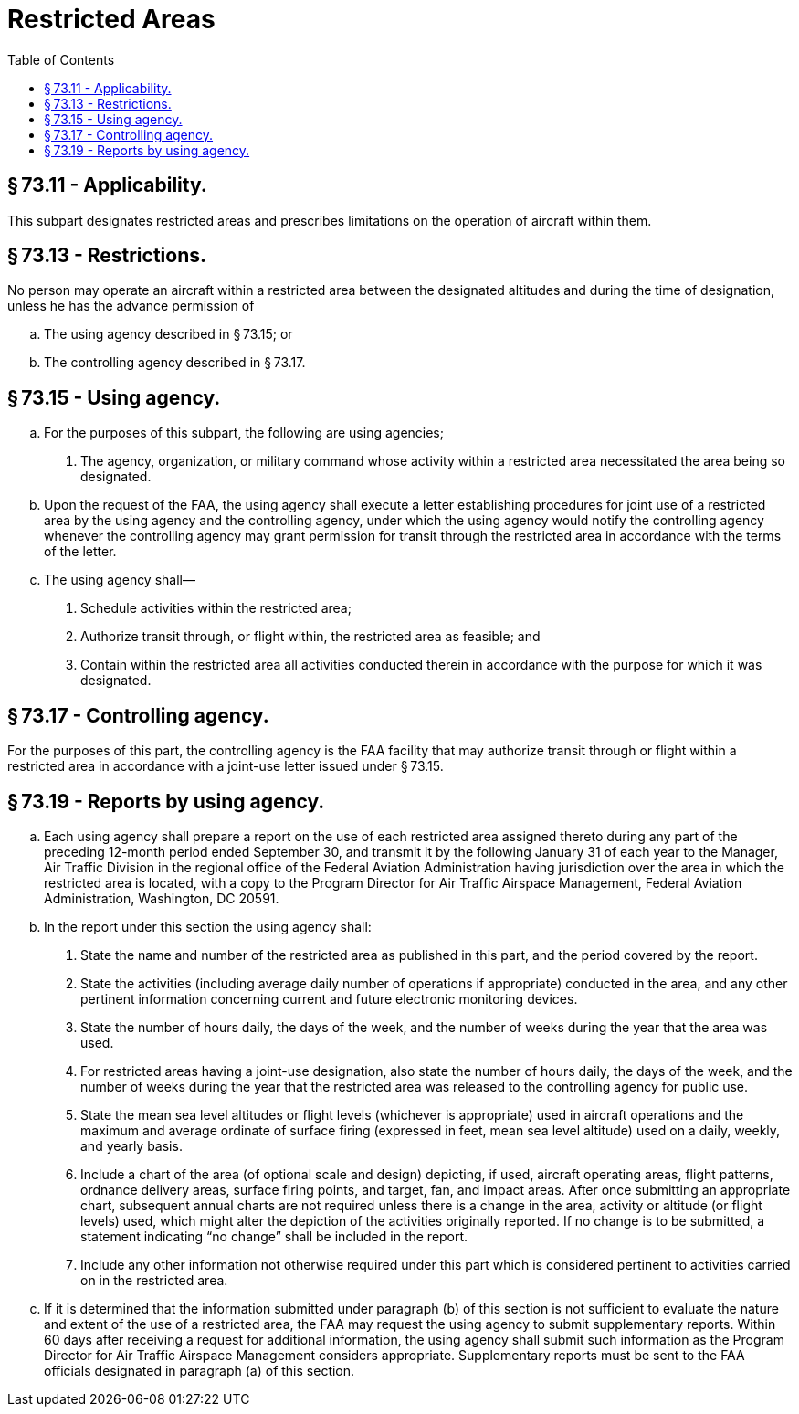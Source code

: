 # Restricted Areas
:toc:

## § 73.11 - Applicability.

This subpart designates restricted areas and prescribes limitations on the operation of aircraft within them.

## § 73.13 - Restrictions.

No person may operate an aircraft within a restricted area between the designated altitudes and during the time of designation, unless he has the advance permission of

[loweralpha]
. The using agency described in § 73.15; or
. The controlling agency described in § 73.17.

## § 73.15 - Using agency.

[loweralpha]
. For the purposes of this subpart, the following are using agencies;
[arabic]
.. The agency, organization, or military command whose activity within a restricted area necessitated the area being so designated.
. Upon the request of the FAA, the using agency shall execute a letter establishing procedures for joint use of a restricted area by the using agency and the controlling agency, under which the using agency would notify the controlling agency whenever the controlling agency may grant permission for transit through the restricted area in accordance with the terms of the letter.
. The using agency shall—
[arabic]
.. Schedule activities within the restricted area;
.. Authorize transit through, or flight within, the restricted area as feasible; and
.. Contain within the restricted area all activities conducted therein in accordance with the purpose for which it was designated.

## § 73.17 - Controlling agency.

For the purposes of this part, the controlling agency is the FAA facility that may authorize transit through or flight within a restricted area in accordance with a joint-use letter issued under § 73.15.

## § 73.19 - Reports by using agency.

[loweralpha]
. Each using agency shall prepare a report on the use of each restricted area assigned thereto during any part of the preceding 12-month period ended September 30, and transmit it by the following January 31 of each year to the Manager, Air Traffic Division in the regional office of the Federal Aviation Administration having jurisdiction over the area in which the restricted area is located, with a copy to the Program Director for Air Traffic Airspace Management, Federal Aviation Administration, Washington, DC 20591.
. In the report under this section the using agency shall:
[arabic]
.. State the name and number of the restricted area as published in this part, and the period covered by the report.
.. State the activities (including average daily number of operations if appropriate) conducted in the area, and any other pertinent information concerning current and future electronic monitoring devices.
.. State the number of hours daily, the days of the week, and the number of weeks during the year that the area was used.
.. For restricted areas having a joint-use designation, also state the number of hours daily, the days of the week, and the number of weeks during the year that the restricted area was released to the controlling agency for public use.
.. State the mean sea level altitudes or flight levels (whichever is appropriate) used in aircraft operations and the maximum and average ordinate of surface firing (expressed in feet, mean sea level altitude) used on a daily, weekly, and yearly basis.
              
.. Include a chart of the area (of optional scale and design) depicting, if used, aircraft operating areas, flight patterns, ordnance delivery areas, surface firing points, and target, fan, and impact areas. After once submitting an appropriate chart, subsequent annual charts are not required unless there is a change in the area, activity or altitude (or flight levels) used, which might alter the depiction of the activities originally reported. If no change is to be submitted, a statement indicating “no change” shall be included in the report.
.. Include any other information not otherwise required under this part which is considered pertinent to activities carried on in the restricted area.
. If it is determined that the information submitted under paragraph (b) of this section is not sufficient to evaluate the nature and extent of the use of a restricted area, the FAA may request the using agency to submit supplementary reports. Within 60 days after receiving a request for additional information, the using agency shall submit such information as the Program Director for Air Traffic Airspace Management considers appropriate. Supplementary reports must be sent to the FAA officials designated in paragraph (a) of this section.

